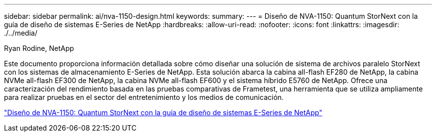 ---
sidebar: sidebar 
permalink: ai/nva-1150-design.html 
keywords:  
summary:  
---
= Diseño de NVA-1150: Quantum StorNext con la guía de diseño de sistemas E-Series de NetApp
:hardbreaks:
:allow-uri-read: 
:nofooter: 
:icons: font
:linkattrs: 
:imagesdir: ./../media/


Ryan Rodine, NetApp

[role="lead"]
Este documento proporciona información detallada sobre cómo diseñar una solución de sistema de archivos paralelo StorNext con los sistemas de almacenamiento E-Series de NetApp. Esta solución abarca la cabina all-flash EF280 de NetApp, la cabina NVMe all-flash EF300 de NetApp, la cabina NVMe all-flash EF600 y el sistema híbrido E5760 de NetApp. Ofrece una caracterización del rendimiento basada en las pruebas comparativas de Frametest, una herramienta que se utiliza ampliamente para realizar pruebas en el sector del entretenimiento y los medios de comunicación.

link:https://www.netapp.com/pdf.html?item=/media/19426-nva-1150-design.pdf["Diseño de NVA-1150: Quantum StorNext con la guía de diseño de sistemas E-Series de NetApp"^]
